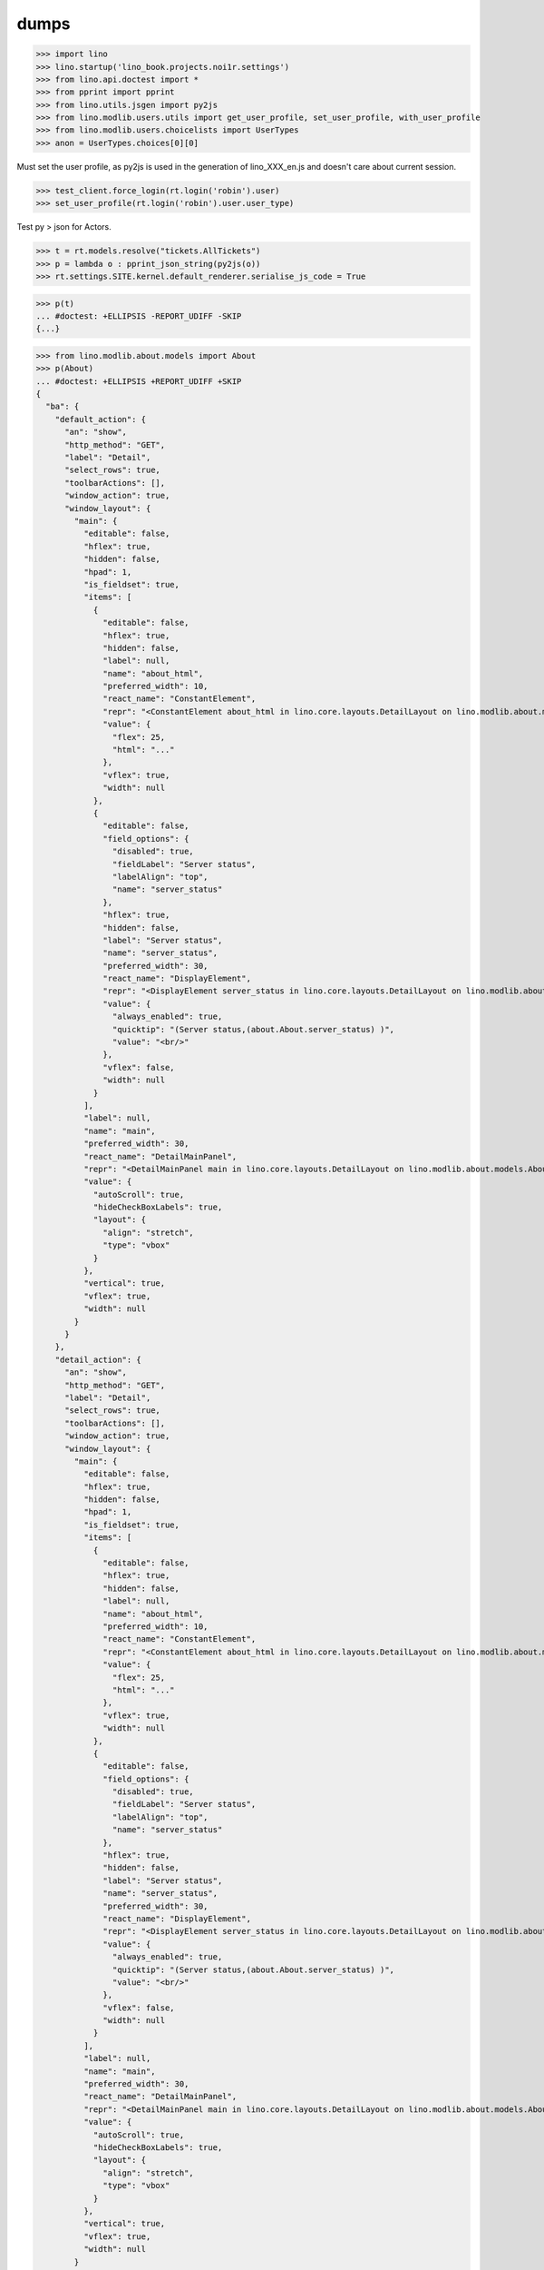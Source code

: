 .. doctest docs/specs/dumps.rst
.. _specs.dumps:

=====
dumps
=====


>>> import lino
>>> lino.startup('lino_book.projects.noi1r.settings')
>>> from lino.api.doctest import *
>>> from pprint import pprint
>>> from lino.utils.jsgen import py2js
>>> from lino.modlib.users.utils import get_user_profile, set_user_profile, with_user_profile
>>> from lino.modlib.users.choicelists import UserTypes
>>> anon = UserTypes.choices[0][0]


Must set the user profile, as py2js is used in the generation of lino_XXX_en.js and doesn't care about current session.

>>> test_client.force_login(rt.login('robin').user)
>>> set_user_profile(rt.login('robin').user.user_type)

Test py > json for Actors.

>>> t = rt.models.resolve("tickets.AllTickets")
>>> p = lambda o : pprint_json_string(py2js(o))
>>> rt.settings.SITE.kernel.default_renderer.serialise_js_code = True


>>> p(t)
... #doctest: +ELLIPSIS -REPORT_UDIFF -SKIP
{...}

>>> from lino.modlib.about.models import About
>>> p(About)
... #doctest: +ELLIPSIS +REPORT_UDIFF +SKIP
{
  "ba": {
    "default_action": {
      "an": "show",
      "http_method": "GET",
      "label": "Detail",
      "select_rows": true,
      "toolbarActions": [],
      "window_action": true,
      "window_layout": {
        "main": {
          "editable": false,
          "hflex": true,
          "hidden": false,
          "hpad": 1,
          "is_fieldset": true,
          "items": [
            {
              "editable": false,
              "hflex": true,
              "hidden": false,
              "label": null,
              "name": "about_html",
              "preferred_width": 10,
              "react_name": "ConstantElement",
              "repr": "<ConstantElement about_html in lino.core.layouts.DetailLayout on lino.modlib.about.models.About>",
              "value": {
                "flex": 25,
                "html": "..."
              },
              "vflex": true,
              "width": null
            },
            {
              "editable": false,
              "field_options": {
                "disabled": true,
                "fieldLabel": "Server status",
                "labelAlign": "top",
                "name": "server_status"
              },
              "hflex": true,
              "hidden": false,
              "label": "Server status",
              "name": "server_status",
              "preferred_width": 30,
              "react_name": "DisplayElement",
              "repr": "<DisplayElement server_status in lino.core.layouts.DetailLayout on lino.modlib.about.models.About>",
              "value": {
                "always_enabled": true,
                "quicktip": "(Server status,(about.About.server_status) )",
                "value": "<br/>"
              },
              "vflex": false,
              "width": null
            }
          ],
          "label": null,
          "name": "main",
          "preferred_width": 30,
          "react_name": "DetailMainPanel",
          "repr": "<DetailMainPanel main in lino.core.layouts.DetailLayout on lino.modlib.about.models.About>",
          "value": {
            "autoScroll": true,
            "hideCheckBoxLabels": true,
            "layout": {
              "align": "stretch",
              "type": "vbox"
            }
          },
          "vertical": true,
          "vflex": true,
          "width": null
        }
      }
    },
    "detail_action": {
      "an": "show",
      "http_method": "GET",
      "label": "Detail",
      "select_rows": true,
      "toolbarActions": [],
      "window_action": true,
      "window_layout": {
        "main": {
          "editable": false,
          "hflex": true,
          "hidden": false,
          "hpad": 1,
          "is_fieldset": true,
          "items": [
            {
              "editable": false,
              "hflex": true,
              "hidden": false,
              "label": null,
              "name": "about_html",
              "preferred_width": 10,
              "react_name": "ConstantElement",
              "repr": "<ConstantElement about_html in lino.core.layouts.DetailLayout on lino.modlib.about.models.About>",
              "value": {
                "flex": 25,
                "html": "..."
              },
              "vflex": true,
              "width": null
            },
            {
              "editable": false,
              "field_options": {
                "disabled": true,
                "fieldLabel": "Server status",
                "labelAlign": "top",
                "name": "server_status"
              },
              "hflex": true,
              "hidden": false,
              "label": "Server status",
              "name": "server_status",
              "preferred_width": 30,
              "react_name": "DisplayElement",
              "repr": "<DisplayElement server_status in lino.core.layouts.DetailLayout on lino.modlib.about.models.About>",
              "value": {
                "always_enabled": true,
                "quicktip": "(Server status,(about.About.server_status) )",
                "value": "<br/>"
              },
              "vflex": false,
              "width": null
            }
          ],
          "label": null,
          "name": "main",
          "preferred_width": 30,
          "react_name": "DetailMainPanel",
          "repr": "<DetailMainPanel main in lino.core.layouts.DetailLayout on lino.modlib.about.models.About>",
          "value": {
            "autoScroll": true,
            "hideCheckBoxLabels": true,
            "layout": {
              "align": "stretch",
              "type": "vbox"
            }
          },
          "vertical": true,
          "vflex": true,
          "width": null
        }
      }
    },
    "show": {
      "an": "show",
      "http_method": "GET",
      "label": "Detail",
      "select_rows": true,
      "toolbarActions": [],
      "window_action": true,
      "window_layout": {
        "main": {
          "editable": false,
          "hflex": true,
          "hidden": false,
          "hpad": 1,
          "is_fieldset": true,
          "items": [
            {
              "editable": false,
              "hflex": true,
              "hidden": false,
              "label": null,
              "name": "about_html",
              "preferred_width": 10,
              "react_name": "ConstantElement",
              "repr": "<ConstantElement about_html in lino.core.layouts.DetailLayout on lino.modlib.about.models.About>",
              "value": {
                "flex": 25,
                "html": "..."
              },
              "vflex": true,
              "width": null
            },
            {
              "editable": false,
              "field_options": {
                "disabled": true,
                "fieldLabel": "Server status",
                "labelAlign": "top",
                "name": "server_status"
              },
              "hflex": true,
              "hidden": false,
              "label": "Server status",
              "name": "server_status",
              "preferred_width": 30,
              "react_name": "DisplayElement",
              "repr": "<DisplayElement server_status in lino.core.layouts.DetailLayout on lino.modlib.about.models.About>",
              "value": {
                "always_enabled": true,
                "quicktip": "(Server status,(about.About.server_status) )",
                "value": "<br/>"
              },
              "vflex": false,
              "width": null
            }
          ],
          "label": null,
          "name": "main",
          "preferred_width": 30,
          "react_name": "DetailMainPanel",
          "repr": "<DetailMainPanel main in lino.core.layouts.DetailLayout on lino.modlib.about.models.About>",
          "value": {
            "autoScroll": true,
            "hideCheckBoxLabels": true,
            "layout": {
              "align": "stretch",
              "type": "vbox"
            }
          },
          "vertical": true,
          "vflex": true,
          "width": null
        }
      }
    }
  },
  "default_action": "show",
  "detail_action": "show",
  "editable": false,
  "id": "about.About",
  "label": "About",
  "preview_limit": null,
  "slave": false
}


>>> pprint_json_string(test_client.get("/user/settings").content)
... #doctest: +ELLIPSIS +REPORT_UDIFF +SKIP
{
  "lang": "en",
  "logged_in": true,
  "site_data": "/media/cache/json/lino_900_en.json",
  "user_type": "900",
  "username": "Robin Rood"
}


>>> pprint_json_string(py2js(t.actions['detail']))
... #doctest: +ELLIPSIS +REPORT_UDIFF +SKIP


Also test for Anon user

>>> set_user_profile(anon)
>>> p(t)
... #doctest: +ELLIPSIS -REPORT_UDIFF -SKIP
{...}
